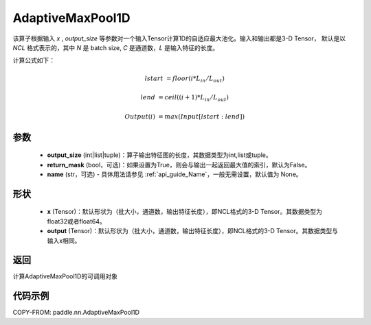 .. _cn_api_nn_AdaptiveMaxPool1D:


AdaptiveMaxPool1D
-------------------------------

.. py:function:: paddle.nn.AdaptiveMaxPool1D(output_size, return_mask=False, name=None)

该算子根据输入 `x` , `output_size` 等参数对一个输入Tensor计算1D的自适应最大池化。输入和输出都是3-D Tensor，
默认是以 `NCL` 格式表示的，其中 `N` 是 batch size, `C` 是通道数，`L` 是输入特征的长度。

计算公式如下：

..  math::

    lstart &= floor(i * L_{in} / L_{out})

    lend &= ceil((i + 1) * L_{in} / L_{out})

    Output(i) &= max(Input[lstart:lend])


参数
:::::::::
    - **output_size** (int|list|tuple)：算子输出特征图的长度，其数据类型为int,list或tuple。
    - **return_mask** (bool，可选)：如果设置为True，则会与输出一起返回最大值的索引，默认为False。
    - **name** (str，可选) - 具体用法请参见 :ref:`api_guide_Name`，一般无需设置，默认值为 None。

形状
:::::::::
    - **x** (Tensor)：默认形状为（批大小，通道数，输出特征长度），即NCL格式的3-D Tensor。其数据类型为float32或者float64。
    - **output** (Tensor)：默认形状为（批大小，通道数，输出特征长度），即NCL格式的3-D Tensor。其数据类型与输入x相同。

返回
:::::::::
计算AdaptiveMaxPool1D的可调用对象


代码示例
:::::::::

COPY-FROM: paddle.nn.AdaptiveMaxPool1D
